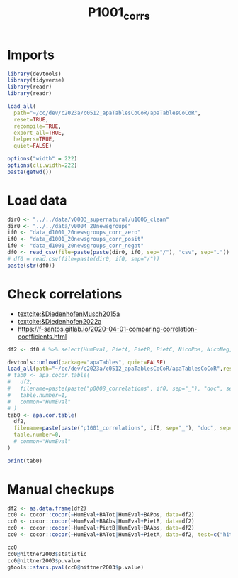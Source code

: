 #+title: P1001_corrs

#+PROPERTY: header-args:R  :tangle   yes
#+PROPERTY: header-args:R+ :eval     yes
#+PROPERTY: header-args:R+ :comments org
#+PROPERTY: header-args:R+ :results  output drawer pp
#+PROPERTY: header-args:R+ :exports  both
#+PROPERTY: header-args:R+ :var      BUFFER_DIR=(file-name-directory buffer-file-name)
#+PROPERTY: header-args:R+ :session  *R*

* Imports
#+begin_src R :session *R*
library(devtools)
library(tidyverse)
library(readr)
library(readr)

load_all(
  path="~/cc/dev/c2023a/c0512_apaTablesCoCoR/apaTablesCoCoR",
  reset=TRUE,
  recompile=TRUE,
  export_all=TRUE,
  helpers=TRUE,
  quiet=FALSE)

options("width" = 222)
options(cli.width=222)
paste(getwd())
#+end_src
* Load data
#+begin_src R :session *R* :results  output drawer pp
dir0 <- "../../data/v0003_supernatural/u1006_clean"
dir0 <- "../../data/v0004_20newsgroups"
if0 <- "data_d1001_20newsgroups_corr_zero"
if0 <- "data_d1001_20newsgroups_corr_posit"
if0 <- "data_d1001_20newsgroups_corr_negat"
df0 <- read_csv(file=paste(paste(dir0, if0, sep="/"), "csv", sep="."))
# df0 = read.csv(file=paste(dir0, if0, sep="/"))
paste(str(df0))
#+end_src

#+RESULTS:
#+begin_example
indexing data_d1001_20newsgroups_corr_negat.csv [========================================================================================================================================================] 43.04GB/s, eta:  0s                                                                                                                                                                                                                                                                 Rows: 7850 Columns: 8
── Column specification ──────────────────────────────────────────────────────────────────────────────────────────────────────────────────────────────────────────────────────────────────────────────────────────────────────
Delimiter: ","
dbl (8): BANeg, NicoNeg, NicoAbilityNeg, NicoStatusNeg, Sad, Negemo, Anxiety, Anger

ℹ Use `spec()` to retrieve the full column specification for this data.
ℹ Specify the column types or set `show_col_types = FALSE` to quiet this message.
spc_tbl_ [7,850 × 8] (S3: spec_tbl_df/tbl_df/tbl/data.frame)
 $ BANeg         : num [1:7850] 0.1286 0.0129 0 0.051 0 ...
 $ NicoNeg       : num [1:7850] 0.00571 0.01493 0 0 0 ...
 $ NicoAbilityNeg: num [1:7850] 0.01429 0 0 0.00243 0 ...
 $ NicoStatusNeg : num [1:7850] 0.01429 0.00896 0 0 0.0163 ...
 $ Sad           : num [1:7850] 0.00857 0 0 0.00485 0 ...
 $ Negemo        : num [1:7850] 0.0543 0 0.037 0.0364 0 ...
 $ Anxiety       : num [1:7850] 0.0114 0 0 0 0 ...
 $ Anger         : num [1:7850] 0.0229 0 0.037 0.0146 0 ...
 - attr(*, "spec")=
  .. cols(
  ..   BANeg = col_double(),
  ..   NicoNeg = col_double(),
  ..   NicoAbilityNeg = col_double(),
  ..   NicoStatusNeg = col_double(),
  ..   Sad = col_double(),
  ..   Negemo = col_double(),
  ..   Anxiety = col_double(),
  ..   Anger = col_double()
  .. )
 - attr(*, "problems")=<externalptr>
character(0)
#+end_example

* Check correlations
- [[textcite:&DiedenhofenMusch2015a]]
- [[textcite:&Diedenhofen2022a]]
- https://f-santos.gitlab.io/2020-04-01-comparing-correlation-coefficients.html
#+begin_src R :session *R* :results  output drawer pp
df2 <- df0 # %>% select(HumEval, PietA, PietB, PietC, NicoPos, NicoNeg, NicoCom, BATot, BAPos, BANeg, BAAbs,)

devtools::unload(package="apaTables", quiet=FALSE)
load_all(path="~/cc/dev/c2023a/c0512_apaTablesCoCoR/apaTablesCoCoR",reset=TRUE,recompile=TRUE,export_all=TRUE,helpers=TRUE,quiet=FALSE)
# tab0 <- apa.cocor.table(
#   df2,
#   filename=paste(paste("p0008_correlations", if0, sep="_"), "doc", sep="."),
#   table.number=1,
#   common="HumEval"
# )
tab0 <- apa.cor.table(
  df2,
  filename=paste(paste("p1001_correlations", if0, sep="_"), "doc", sep="."),
  table.number=0,
  # common="HumEval"
)

print(tab0)
#+end_src

#+RESULTS:
#+begin_example
ℹ Loading apaTables


Table 0

Means, standard deviations, and correlations with confidence intervals


  Variable          M    SD   1          2           3           4           5           6          7
  1. BANeg          0.03 0.04

  2. NicoNeg        0.00 0.01 .09**
                              [.07, .12]

  3. NicoAbilityNeg 0.00 0.01 .19**      .00
                              [.17, .21] [-.02, .03]

  4. NicoStatusNeg  0.01 0.01 .11**      .17**       .00
                              [.09, .13] [.15, .19]  [-.02, .03]

  5. Sad            0.00 0.01 .25**      .03*        .00         .23**
                              [.23, .27] [.00, .05]  [-.02, .02] [.21, .25]

  6. Negemo         0.02 0.02 .33**      .09**       .10**       .08**       .34**
                              [.31, .35] [.07, .11]  [.08, .12]  [.06, .10]  [.32, .36]

  7. Anxiety        0.00 0.01 .16**      .20**       .06**       .00         .01         .35**
                              [.13, .18] [.18, .22]  [.03, .08]  [-.02, .03] [-.01, .04] [.33, .37]

  8. Anger          0.01 0.01 .12**      .01         .07**       -.02        .00         .63**      .02
                              [.09, .14] [-.01, .03] [.05, .09]  [-.04, .01] [-.02, .03] [.61, .64] [-.01, .04]


Note. M and SD are used to represent mean and standard deviation, respectively.
Values in square brackets indicate the 95% confidence interval.
The confidence interval is a plausible range of population correlations
that could have caused the sample correlation (Cumming, 2014).
 ,* indicates p < .05. ** indicates p < .01.
#+end_example
* Manual checkups
#+begin_src R :session *R* :results  output drawer pp
df2 <- as.data.frame(df2)
cc0 <- cocor::cocor(~HumEval+BATot|HumEval+BAPos, data=df2)
cc0 <- cocor::cocor(~HumEval+BAAbs|HumEval+PietB, data=df2)
cc0 <- cocor::cocor(~HumEval+PietB|HumEval+BAAbs, data=df2)
cc0 <- cocor::cocor(~HumEval+BATot|HumEval+PietA, data=df2, test=c("hittner2003"))

cc0
cc0@hittner2003$statistic
cc0@hittner2003$p.value
gtools::stars.pval(cc0@hittner2003$p.value)
#+end_src

#+RESULTS:
#+begin_example
Error in cocor::cocor(~HumEval + BATot | HumEval + BAPos, data = df2) : 
  Could not find column 'HumEval' in the data.frame that is provided by the parameter 'data'
Error in cocor::cocor(~HumEval + BAAbs | HumEval + PietB, data = df2) : 
  Could not find column 'HumEval' in the data.frame that is provided by the parameter 'data'
Error in cocor::cocor(~HumEval + PietB | HumEval + BAAbs, data = df2) : 
  Could not find column 'HumEval' in the data.frame that is provided by the parameter 'data'
Error in cocor::cocor(~HumEval + BATot | HumEval + PietA, data = df2,  : 
  Could not find column 'HumEval' in the data.frame that is provided by the parameter 'data'
Error: object 'cc0' not found
Error: object 'cc0' not found
Error: object 'cc0' not found
Error: object 'cc0' not found
#+end_example
